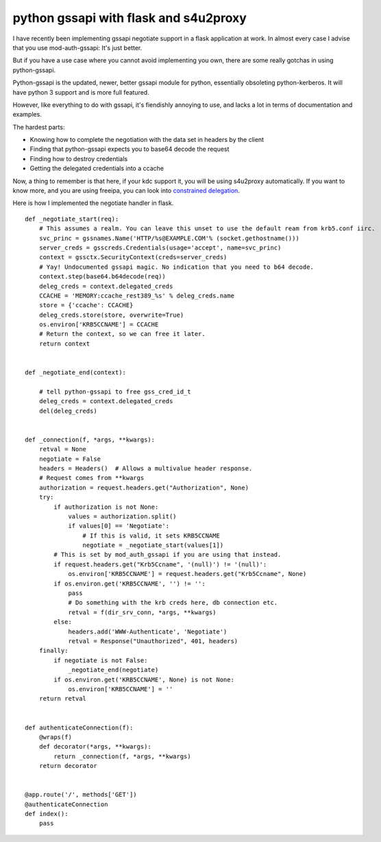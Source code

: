 python gssapi with flask and s4u2proxy
======================================
I have recently been implementing gssapi negotiate support in a flask application at work. In almost every case I advise that you use mod-auth-gssapi: It's just better. 

But if you have a use case where you cannot avoid implementing you own, there are some really gotchas in using python-gssapi.


Python-gssapi is the updated, newer, better gssapi module for python, essentially obsoleting python-kerberos. It will have python 3 support and is more full featured.

However, like everything to do with gssapi, it's fiendishly annoying to use, and lacks a lot in terms of documentation and examples.


The hardest parts:

* Knowing how to complete the negotiation with the data set in headers by the client
* Finding that python-gssapi expects you to base64 decode the request
* Finding how to destroy credentials
* Getting the delegated credentials into a ccache

Now, a thing to remember is that here, if your kdc support it, you will be using s4u2proxy automatically. If you want to know more, and you are using freeipa, you can look into `constrained delegation <http://www.freeipa.org/page/V4/Service_Constraint_Delegation>`_.


Here is how I implemented the negotiate handler in flask.

::
    
    
    def _negotiate_start(req):
        # This assumes a realm. You can leave this unset to use the default ream from krb5.conf iirc.
        svc_princ = gssnames.Name('HTTP/%s@EXAMPLE.COM'% (socket.gethostname()))
        server_creds = gsscreds.Credentials(usage='accept', name=svc_princ)
        context = gssctx.SecurityContext(creds=server_creds)
        # Yay! Undocumented gssapi magic. No indication that you need to b64 decode.
        context.step(base64.b64decode(req))
        deleg_creds = context.delegated_creds
        CCACHE = 'MEMORY:ccache_rest389_%s' % deleg_creds.name
        store = {'ccache': CCACHE}
        deleg_creds.store(store, overwrite=True)
        os.environ['KRB5CCNAME'] = CCACHE
        # Return the context, so we can free it later.
        return context
    
    
    def _negotiate_end(context):
    
        # tell python-gssapi to free gss_cred_id_t
        deleg_creds = context.delegated_creds
        del(deleg_creds)
    
    
    def _connection(f, *args, **kwargs):
        retval = None
        negotiate = False
        headers = Headers()  # Allows a multivalue header response.
        # Request comes from **kwargs
        authorization = request.headers.get("Authorization", None)
        try:
            if authorization is not None:
                values = authorization.split()
                if values[0] == 'Negotiate':
                    # If this is valid, it sets KRB5CCNAME
                    negotiate = _negotiate_start(values[1])
            # This is set by mod_auth_gssapi if you are using that instead.
            if request.headers.get("Krb5Ccname", '(null)') != '(null)':
                os.environ['KRB5CCNAME'] = request.headers.get("Krb5Ccname", None)
            if os.environ.get('KRB5CCNAME', '') != '':
                pass
                # Do something with the krb creds here, db connection etc.
                retval = f(dir_srv_conn, *args, **kwargs)
            else:
                headers.add('WWW-Authenticate', 'Negotiate')
                retval = Response("Unauthorized", 401, headers)
        finally:
            if negotiate is not False:
                _negotiate_end(negotiate)
            if os.environ.get('KRB5CCNAME', None) is not None:
                os.environ['KRB5CCNAME'] = ''
        return retval
        
    
    def authenticateConnection(f):
        @wraps(f)
        def decorator(*args, **kwargs):
            return _connection(f, *args, **kwargs)
        return decorator
    
    
    @app.route('/', methods['GET'])
    @authenticateConnection
    def index():
    	pass
    
